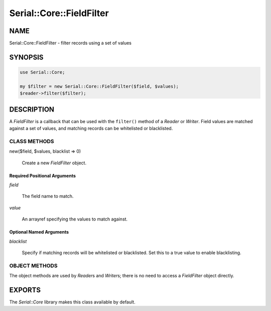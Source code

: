 .. highlight:: perl


#########################
Serial::Core::FieldFilter
#########################

****
NAME
****


Serial::Core::FieldFilter - filter records using a set of values


********
SYNOPSIS
********



.. code-block:: perl

     use Serial::Core;
 
     my $filter = new Serial::Core::FieldFilter($field, $values);
     $reader->filter($filter);



***********
DESCRIPTION
***********


A \ *FieldFilter*\  is a callback that can be used with the \ ``filter()``\  method of 
a \ *Reader*\  or \ *Writer*\ . Field values are matched against a set of values, and
matching records can be whitelisted or blacklisted.

CLASS METHODS
=============



new($field, $values, blacklist => 0)
 
 Create a new \ *FieldFilter*\  object.
 


Required Positional Arguments
-----------------------------



\ *field*\ 
 
 The field name to match.
 


\ *value*\ 
 
 An arrayref specifying the values to match against.
 



Optional Named Arguments
------------------------



\ *blacklist*\ 
 
 Specify if matching records will be whitelisted or blacklisted. Set this to a
 true value to enable blacklisting.
 




OBJECT METHODS
==============


The object methods are used by \ *Reader*\ s and \ *Writer*\ s; there is no need to
access a \ *FieldFilter*\  object directly.



*******
EXPORTS
*******


The \ *Serial::Core*\  library makes this class available by default.

